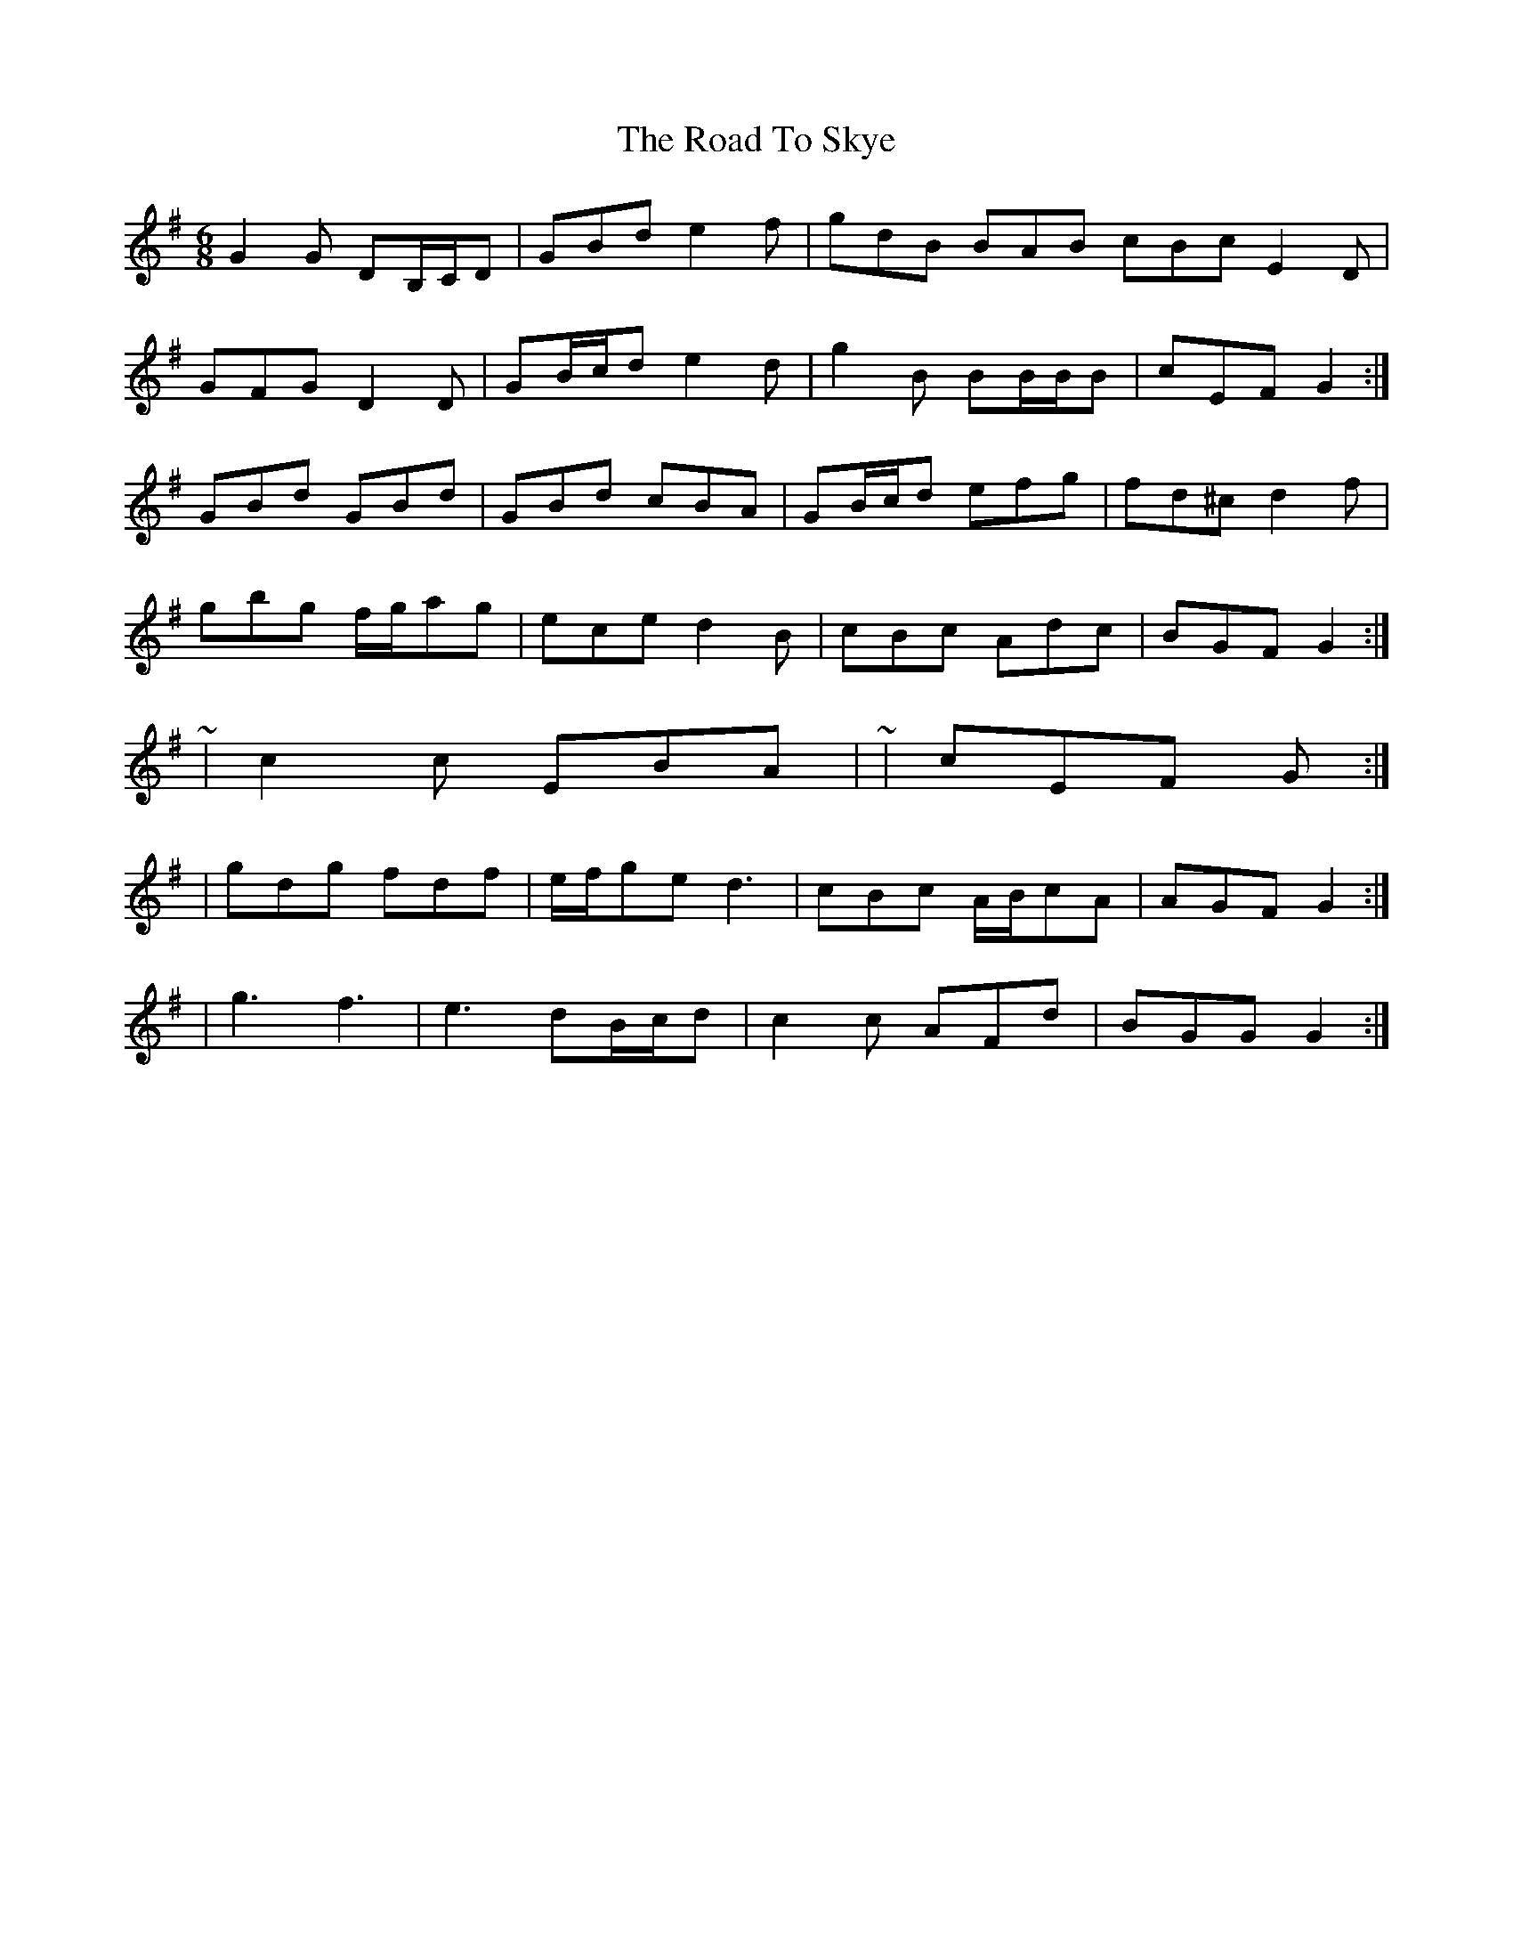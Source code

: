 X: 3
T: Road To Skye, The
Z: ceolachan
S: https://thesession.org/tunes/1709#setting15131
R: jig
M: 6/8
L: 1/8
K: Gmaj
G2 G DB,/C/D | GBd e2 f | gdB BAB cBc E2 D |GFG D2 D | GB/c/d e2 d | g2 B BB/B/B | cEF G2 :|GBd GBd | GBd cBA | GB/c/d efg | fd^c d2 f |gbg f/g/ag | ece d2 B | cBc Adc | BGF G2 :|~ | c2 c EBA | ~ | cEF G :|| gdg fdf | e/f/ge d3 | cBc A/B/cA | AGF G2 :|| g3 f3 | e3 dB/c/d | c2 c AFd | BGG G2 :|
